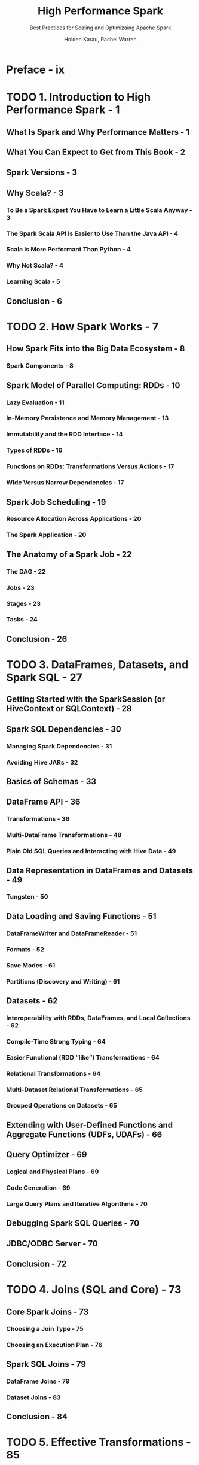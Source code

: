 #+TITLE: High Performance Spark
#+SUBTITLE: Best Practices for Scaling and Optimizaing Apache Spark
#+VERSION: 2017
#+AUTHOR: Holden Karau, Rachel Warren
#+STARTUP: entitiespretty

* Table of Contents                                      :TOC_4_org:noexport:
- [[Preface - ix][Preface - ix]]
- [[1. Introduction to High Performance Spark - 1][1. Introduction to High Performance Spark - 1]]
  - [[What Is Spark and Why Performance Matters - 1][What Is Spark and Why Performance Matters - 1]]
  - [[What You Can Expect to Get from This Book - 2][What You Can Expect to Get from This Book - 2]]
  - [[Spark Versions - 3][Spark Versions - 3]]
  - [[Why Scala? - 3][Why Scala? - 3]]
    - [[To Be a Spark Expert You Have to Learn a Little Scala Anyway - 3][To Be a Spark Expert You Have to Learn a Little Scala Anyway - 3]]
    - [[The Spark Scala API Is Easier to Use Than the Java API - 4][The Spark Scala API Is Easier to Use Than the Java API - 4]]
    - [[Scala Is More Performant Than Python - 4][Scala Is More Performant Than Python - 4]]
    - [[Why Not Scala? - 4][Why Not Scala? - 4]]
    - [[Learning Scala - 5][Learning Scala - 5]]
  - [[Conclusion - 6][Conclusion - 6]]
- [[2. How Spark Works - 7][2. How Spark Works - 7]]
  - [[How Spark Fits into the Big Data Ecosystem - 8][How Spark Fits into the Big Data Ecosystem - 8]]
    - [[Spark Components - 8][Spark Components - 8]]
  - [[Spark Model of Parallel Computing: RDDs - 10][Spark Model of Parallel Computing: RDDs - 10]]
    - [[Lazy Evaluation - 11][Lazy Evaluation - 11]]
    - [[In-Memory Persistence and Memory Management - 13][In-Memory Persistence and Memory Management - 13]]
    - [[Immutability and the RDD Interface - 14][Immutability and the RDD Interface - 14]]
    - [[Types of RDDs - 16][Types of RDDs - 16]]
    - [[Functions on RDDs: Transformations Versus Actions - 17][Functions on RDDs: Transformations Versus Actions - 17]]
    - [[Wide Versus Narrow Dependencies - 17][Wide Versus Narrow Dependencies - 17]]
  - [[Spark Job Scheduling - 19][Spark Job Scheduling - 19]]
    - [[Resource Allocation Across Applications - 20][Resource Allocation Across Applications - 20]]
    - [[The Spark Application - 20][The Spark Application - 20]]
  - [[The Anatomy of a Spark Job - 22][The Anatomy of a Spark Job - 22]]
    - [[The DAG - 22][The DAG - 22]]
    - [[Jobs - 23][Jobs - 23]]
    - [[Stages - 23][Stages - 23]]
    - [[Tasks - 24][Tasks - 24]]
  - [[Conclusion - 26][Conclusion - 26]]
- [[3. DataFrames, Datasets, and Spark SQL - 27][3. DataFrames, Datasets, and Spark SQL - 27]]
  - [[Getting Started with the SparkSession (or HiveContext or SQLContext) - 28][Getting Started with the SparkSession (or HiveContext or SQLContext) - 28]]
  - [[Spark SQL Dependencies - 30][Spark SQL Dependencies - 30]]
    - [[Managing Spark Dependencies - 31][Managing Spark Dependencies - 31]]
    - [[Avoiding Hive JARs - 32][Avoiding Hive JARs - 32]]
  - [[Basics of Schemas - 33][Basics of Schemas - 33]]
  - [[DataFrame API - 36][DataFrame API - 36]]
    - [[Transformations - 36][Transformations - 36]]
    - [[Multi-DataFrame Transformations - 48][Multi-DataFrame Transformations - 48]]
    - [[Plain Old SQL Queries and Interacting with Hive Data - 49][Plain Old SQL Queries and Interacting with Hive Data - 49]]
  - [[Data Representation in DataFrames and Datasets - 49][Data Representation in DataFrames and Datasets - 49]]
    - [[Tungsten - 50][Tungsten - 50]]
  - [[Data Loading and Saving Functions - 51][Data Loading and Saving Functions - 51]]
    - [[DataFrameWriter and DataFrameReader - 51][DataFrameWriter and DataFrameReader - 51]]
    - [[Formats - 52][Formats - 52]]
    - [[Save Modes - 61][Save Modes - 61]]
    - [[Partitions (Discovery and Writing) - 61][Partitions (Discovery and Writing) - 61]]
  - [[Datasets - 62][Datasets - 62]]
    - [[Interoperability with RDDs, DataFrames, and Local Collections - 62][Interoperability with RDDs, DataFrames, and Local Collections - 62]]
    - [[Compile-Time Strong Typing - 64][Compile-Time Strong Typing - 64]]
    - [[Easier Functional (RDD “like”) Transformations - 64][Easier Functional (RDD “like”) Transformations - 64]]
    - [[Relational Transformations - 64][Relational Transformations - 64]]
    - [[Multi-Dataset Relational Transformations - 65][Multi-Dataset Relational Transformations - 65]]
    - [[Grouped Operations on Datasets - 65][Grouped Operations on Datasets - 65]]
  - [[Extending with User-Defined Functions and Aggregate Functions (UDFs, UDAFs) - 66][Extending with User-Defined Functions and Aggregate Functions (UDFs, UDAFs) - 66]]
  - [[Query Optimizer - 69][Query Optimizer - 69]]
    - [[Logical and Physical Plans - 69][Logical and Physical Plans - 69]]
    - [[Code Generation - 69][Code Generation - 69]]
    - [[Large Query Plans and Iterative Algorithms - 70][Large Query Plans and Iterative Algorithms - 70]]
  - [[Debugging Spark SQL Queries - 70][Debugging Spark SQL Queries - 70]]
  - [[JDBC/ODBC Server - 70][JDBC/ODBC Server - 70]]
  - [[Conclusion - 72][Conclusion - 72]]
- [[4. Joins (SQL and Core) - 73][4. Joins (SQL and Core) - 73]]
  - [[Core Spark Joins - 73][Core Spark Joins - 73]]
    - [[Choosing a Join Type - 75][Choosing a Join Type - 75]]
    - [[Choosing an Execution Plan - 76][Choosing an Execution Plan - 76]]
  - [[Spark SQL Joins - 79][Spark SQL Joins - 79]]
    - [[DataFrame Joins - 79][DataFrame Joins - 79]]
    - [[Dataset Joins - 83][Dataset Joins - 83]]
  - [[Conclusion - 84][Conclusion - 84]]
- [[5. Effective Transformations - 85][5. Effective Transformations - 85]]
  - [[Narrow Versus Wide Transformations - 86][Narrow Versus Wide Transformations - 86]]
    - [[Implications for Performance - 88][Implications for Performance - 88]]
    - [[Implications for Fault Tolerance - 89][Implications for Fault Tolerance - 89]]
    - [[The Special Case of coalesce - 89][The Special Case of coalesce - 89]]
  - [[What Type of RDD Does Your Transformation Return? - 90][What Type of RDD Does Your Transformation Return? - 90]]
  - [[Minimizing Object Creation - 92][Minimizing Object Creation - 92]]
    - [[Reusing Existing Objects - 92][Reusing Existing Objects - 92]]
    - [[Using Smaller Data Structures - 95][Using Smaller Data Structures - 95]]
  - [[Iterator-to-Iterator Transformations with mapPartitions - 98][Iterator-to-Iterator Transformations with mapPartitions - 98]]
    - [[What Is an Iterator-to-Iterator Transformation? - 99][What Is an Iterator-to-Iterator Transformation? - 99]]
    - [[Space and Time Advantages - 100][Space and Time Advantages - 100]]
    - [[An Example - 101][An Example - 101]]
  - [[Set Operations - 104][Set Operations - 104]]
  - [[Reducing Setup Overhead - 105][Reducing Setup Overhead - 105]]
    - [[Shared Variables - 106][Shared Variables - 106]]
    - [[Broadcast Variables - 106][Broadcast Variables - 106]]
    - [[Accumulators - 107][Accumulators - 107]]
  - [[Reusing RDDs - 112][Reusing RDDs - 112]]
    - [[Cases for Reuse - 112][Cases for Reuse - 112]]
    - [[Deciding if Recompute Is Inexpensive Enough - 115][Deciding if Recompute Is Inexpensive Enough - 115]]
    - [[Types of Reuse: Cache, Persist, Checkpoint, Shuffle Files - 116][Types of Reuse: Cache, Persist, Checkpoint, Shuffle Files - 116]]
    - [[Alluxio (nee Tachyon) - 120][Alluxio (nee Tachyon) - 120]]
    - [[LRU Caching - 121][LRU Caching - 121]]
    - [[Noisy Cluster Considerations - 122][Noisy Cluster Considerations - 122]]
    - [[Interaction with Accumulators - 123][Interaction with Accumulators - 123]]
  - [[Conclusion - 124][Conclusion - 124]]
- [[6. Working with Key/Value Data - 125][6. Working with Key/Value Data - 125]]
  - [[The Goldilocks Example - 127][The Goldilocks Example - 127]]
    - [[Goldilocks Version 0: Iterative Solution - 128][Goldilocks Version 0: Iterative Solution - 128]]
    - [[How to Use PairRDDFunctions and OrderedRDDFunctions - 130][How to Use PairRDDFunctions and OrderedRDDFunctions - 130]]
  - [[Actions on Key/Value Pairs - 131][Actions on Key/Value Pairs - 131]]
  - [[What’s So Dangerous About the groupByKey Function - 132][What’s So Dangerous About the groupByKey Function - 132]]
    - [[Goldilocks Version 1: groupByKey Solution - 132][Goldilocks Version 1: groupByKey Solution - 132]]
  - [[Choosing an Aggregation Operation - 136][Choosing an Aggregation Operation - 136]]
    - [[Dictionary of Aggregation Operations with Performance Considerations - 136][Dictionary of Aggregation Operations with Performance Considerations - 136]]
  - [[Multiple RDD Operations - 139][Multiple RDD Operations - 139]]
    - [[Co-Grouping - 139][Co-Grouping - 139]]
  - [[Partitioners and Key/Value Data - 140][Partitioners and Key/Value Data - 140]]
    - [[Using the Spark Partitioner Object - 142][Using the Spark Partitioner Object - 142]]
    - [[Hash Partitioning - 142][Hash Partitioning - 142]]
    - [[Range Partitioning - 142][Range Partitioning - 142]]
    - [[Custom Partitioning - 143][Custom Partitioning - 143]]
    - [[Preserving Partitioning Information Across Transformations - 144][Preserving Partitioning Information Across Transformations - 144]]
    - [[Leveraging Co-Located and Co-Partitioned RDDs - 144][Leveraging Co-Located and Co-Partitioned RDDs - 144]]
    - [[Dictionary of Mapping and Partitioning Functions PairRDDFunctions - 146][Dictionary of Mapping and Partitioning Functions PairRDDFunctions - 146]]
  - [[Dictionary of OrderedRDDOperations - 147][Dictionary of OrderedRDDOperations - 147]]
    - [[Sorting by Two Keys with SortByKey - 149][Sorting by Two Keys with SortByKey - 149]]
  - [[Secondary Sort and repartitionAndSortWithinPartitions - 149][Secondary Sort and repartitionAndSortWithinPartitions - 149]]
    - [[Leveraging repartitionAndSortWithinPartitions for a Group by Key and Sort Values Function - 150][Leveraging repartitionAndSortWithinPartitions for a Group by Key and Sort Values Function - 150]]
    - [[How Not to Sort by Two Orderings - 153][How Not to Sort by Two Orderings - 153]]
    - [[Goldilocks Version 2: Secondary Sort - 154][Goldilocks Version 2: Secondary Sort - 154]]
    - [[A Different Approach to Goldilocks - 157][A Different Approach to Goldilocks - 157]]
    - [[Goldilocks Version 3: Sort on Cell Values - 162][Goldilocks Version 3: Sort on Cell Values - 162]]
  - [[Straggler Detection and Unbalanced Data - 163][Straggler Detection and Unbalanced Data - 163]]
    - [[Back to Goldilocks (Again) - 165][Back to Goldilocks (Again) - 165]]
    - [[Goldilocks Version 4: Reduce to Distinct on Each Partition - 165][Goldilocks Version 4: Reduce to Distinct on Each Partition - 165]]
  - [[Conclusion - 171][Conclusion - 171]]
- [[7. Going Beyond Scala - 173][7. Going Beyond Scala - 173]]
  - [[Beyond Scala within the JVM - 174][Beyond Scala within the JVM - 174]]
  - [[Beyond Scala, and Beyond the JVM - 178][Beyond Scala, and Beyond the JVM - 178]]
    - [[How PySpark Works - 179][How PySpark Works - 179]]
    - [[How SparkR Works - 187][How SparkR Works - 187]]
    - [[Spark.jl (Julia Spark) - 189][Spark.jl (Julia Spark) - 189]]
    - [[How Eclair JS Works - 190][How Eclair JS Works - 190]]
    - [[Spark on the Common Language Runtime (CLR)—C# and Friends - 191][Spark on the Common Language Runtime (CLR)—C# and Friends - 191]]
  - [[Calling Other Languages from Spark - 191][Calling Other Languages from Spark - 191]]
    - [[Using Pipe and Friends - 191][Using Pipe and Friends - 191]]
    - [[JNI - 193][JNI - 193]]
    - [[Java Native Access (JNA) - 196][Java Native Access (JNA) - 196]]
    - [[Underneath Everything Is FORTRAN - 196][Underneath Everything Is FORTRAN - 196]]
    - [[Getting to the GPU - 198][Getting to the GPU - 198]]
  - [[The Future - 198][The Future - 198]]
  - [[Conclusion - 198][Conclusion - 198]]
- [[8. Testing and Validation - 201][8. Testing and Validation - 201]]
  - [[Unit Testing - 201][Unit Testing - 201]]
    - [[General Spark Unit Testing - 202][General Spark Unit Testing - 202]]
    - [[Mocking RDDs - 206][Mocking RDDs - 206]]
  - [[Getting Test Data - 208][Getting Test Data - 208]]
    - [[Generating Large Datasets - 208][Generating Large Datasets - 208]]
    - [[Sampling - 209][Sampling - 209]]
  - [[Property Checking with ScalaCheck - 211][Property Checking with ScalaCheck - 211]]
    - [[Computing RDD Difference - 211][Computing RDD Difference - 211]]
  - [[Integration Testing - 214][Integration Testing - 214]]
    - [[Choosing Your Integration Testing Environment - 214][Choosing Your Integration Testing Environment - 214]]
  - [[Verifying Performance - 215][Verifying Performance - 215]]
    - [[Spark Counters for Verifying Performance - 215][Spark Counters for Verifying Performance - 215]]
    - [[Projects for Verifying Performance - 216][Projects for Verifying Performance - 216]]
  - [[Job Validation - 216][Job Validation - 216]]
  - [[Conclusion - 217][Conclusion - 217]]
- [[9. Spark MLlib and ML - 219][9. Spark MLlib and ML - 219]]
  - [[Choosing Between Spark MLlib and Spark ML - 219][Choosing Between Spark MLlib and Spark ML - 219]]
  - [[Working with MLlib - 220][Working with MLlib - 220]]
    - [[Getting Started with MLlib (Organization and Imports) - 220][Getting Started with MLlib (Organization and Imports) - 220]]
    - [[MLlib Feature Encoding and Data Preparation - 221][MLlib Feature Encoding and Data Preparation - 221]]
    - [[Feature Scaling and Selection - 226][Feature Scaling and Selection - 226]]
    - [[MLlib Model Training - 226][MLlib Model Training - 226]]
    - [[Predicting - 227][Predicting - 227]]
    - [[Serving and Persistence - 228][Serving and Persistence - 228]]
    - [[Model Evaluation - 230][Model Evaluation - 230]]
  - [[Working with Spark ML - 231][Working with Spark ML - 231]]
    - [[Spark ML Organization and Imports - 231][Spark ML Organization and Imports - 231]]
    - [[Pipeline Stages - 232][Pipeline Stages - 232]]
    - [[Explain Params - 233][Explain Params - 233]]
    - [[Data Encoding - 234][Data Encoding - 234]]
    - [[Data Cleaning - 236][Data Cleaning - 236]]
    - [[Spark ML Models - 237][Spark ML Models - 237]]
    - [[Putting It All Together in a Pipeline - 238][Putting It All Together in a Pipeline - 238]]
    - [[Training a Pipeline - 239][Training a Pipeline - 239]]
    - [[Accessing Individual Stages - 239][Accessing Individual Stages - 239]]
    - [[Data Persistence and Spark ML - 239][Data Persistence and Spark ML - 239]]
    - [[Extending Spark ML Pipelines with Your Own Algorithms - 242][Extending Spark ML Pipelines with Your Own Algorithms - 242]]
    - [[Model and Pipeline Persistence and Serving with Spark ML - 250][Model and Pipeline Persistence and Serving with Spark ML - 250]]
  - [[General Serving Considerations - 250][General Serving Considerations - 250]]
  - [[Conclusion - 251][Conclusion - 251]]
- [[10. Spark Components and Packages - 253][10. Spark Components and Packages - 253]]
  - [[Stream Processing with Spark - 255][Stream Processing with Spark - 255]]
    - [[Sources and Sinks - 255][Sources and Sinks - 255]]
    - [[Batch Intervals - 257][Batch Intervals - 257]]
    - [[Data Checkpoint Intervals - 258][Data Checkpoint Intervals - 258]]
    - [[Considerations for DStreams - 259][Considerations for DStreams - 259]]
    - [[Considerations for Structured Streaming - 260][Considerations for Structured Streaming - 260]]
    - [[High Availability Mode (or Handling Driver Failure or Checkpointing) - 268][High Availability Mode (or Handling Driver Failure or Checkpointing) - 268]]
  - [[GraphX - 269][GraphX - 269]]
  - [[Using Community Packages and Libraries - 269][Using Community Packages and Libraries - 269]]
    - [[Creating a Spark Package - 271][Creating a Spark Package - 271]]
  - [[Conclusion - 272][Conclusion - 272]]
- [[A. Tuning, Debugging, and Other Things Developers Like to Pretend Don’t Exist - 273][A. Tuning, Debugging, and Other Things Developers Like to Pretend Don’t Exist - 273]]
- [[Index - 323][Index - 323]]

* Preface - ix
* TODO 1. Introduction to High Performance Spark - 1
** What Is Spark and Why Performance Matters - 1
** What You Can Expect to Get from This Book - 2
** Spark Versions - 3
** Why Scala? - 3
*** To Be a Spark Expert You Have to Learn a Little Scala Anyway - 3
*** The Spark Scala API Is Easier to Use Than the Java API - 4
*** Scala Is More Performant Than Python - 4
*** Why Not Scala? - 4
*** Learning Scala - 5

** Conclusion - 6

* TODO 2. How Spark Works - 7
** How Spark Fits into the Big Data Ecosystem - 8
*** Spark Components - 8

** Spark Model of Parallel Computing: RDDs - 10
*** Lazy Evaluation - 11
*** In-Memory Persistence and Memory Management - 13
*** Immutability and the RDD Interface - 14
*** Types of RDDs - 16
*** Functions on RDDs: Transformations Versus Actions - 17
*** Wide Versus Narrow Dependencies - 17

** Spark Job Scheduling - 19
*** Resource Allocation Across Applications - 20
*** The Spark Application - 20

** The Anatomy of a Spark Job - 22
*** The DAG - 22
*** Jobs - 23
*** Stages - 23
*** Tasks - 24

** Conclusion - 26

* TODO 3. DataFrames, Datasets, and Spark SQL - 27
** Getting Started with the SparkSession (or HiveContext or SQLContext) - 28
** Spark SQL Dependencies - 30
*** Managing Spark Dependencies - 31
*** Avoiding Hive JARs - 32

** Basics of Schemas - 33
** DataFrame API - 36
*** Transformations - 36
*** Multi-DataFrame Transformations - 48
*** Plain Old SQL Queries and Interacting with Hive Data - 49

** Data Representation in DataFrames and Datasets - 49
*** Tungsten - 50

** Data Loading and Saving Functions - 51
*** DataFrameWriter and DataFrameReader - 51
*** Formats - 52
*** Save Modes - 61
*** Partitions (Discovery and Writing) - 61

** Datasets - 62
*** Interoperability with RDDs, DataFrames, and Local Collections - 62
*** Compile-Time Strong Typing - 64
*** Easier Functional (RDD “like”) Transformations - 64
*** Relational Transformations - 64
*** Multi-Dataset Relational Transformations - 65
*** Grouped Operations on Datasets - 65

** Extending with User-Defined Functions and Aggregate Functions (UDFs, UDAFs) - 66
** Query Optimizer - 69
*** Logical and Physical Plans - 69
*** Code Generation - 69
*** Large Query Plans and Iterative Algorithms - 70

** Debugging Spark SQL Queries - 70
** JDBC/ODBC Server - 70
** Conclusion - 72

* TODO 4. Joins (SQL and Core) - 73
** Core Spark Joins - 73
*** Choosing a Join Type - 75
*** Choosing an Execution Plan - 76

** Spark SQL Joins - 79
*** DataFrame Joins - 79
*** Dataset Joins - 83

** Conclusion - 84

* TODO 5. Effective Transformations - 85
** Narrow Versus Wide Transformations - 86
*** Implications for Performance - 88
*** Implications for Fault Tolerance - 89
*** The Special Case of coalesce - 89

** What Type of RDD Does Your Transformation Return? - 90
** Minimizing Object Creation - 92
*** Reusing Existing Objects - 92
*** Using Smaller Data Structures - 95

** Iterator-to-Iterator Transformations with mapPartitions - 98
*** What Is an Iterator-to-Iterator Transformation? - 99
*** Space and Time Advantages - 100
*** An Example - 101

** Set Operations - 104
** Reducing Setup Overhead - 105
*** Shared Variables - 106
*** Broadcast Variables - 106
*** Accumulators - 107

** Reusing RDDs - 112
*** Cases for Reuse - 112
*** Deciding if Recompute Is Inexpensive Enough - 115
*** Types of Reuse: Cache, Persist, Checkpoint, Shuffle Files - 116
*** Alluxio (nee Tachyon) - 120
*** LRU Caching - 121
*** Noisy Cluster Considerations - 122
*** Interaction with Accumulators - 123

** Conclusion - 124

* TODO 6. Working with Key/Value Data - 125
** The Goldilocks Example - 127
*** Goldilocks Version 0: Iterative Solution - 128
*** How to Use PairRDDFunctions and OrderedRDDFunctions - 130

** Actions on Key/Value Pairs - 131
** What’s So Dangerous About the groupByKey Function - 132
*** Goldilocks Version 1: groupByKey Solution - 132

** Choosing an Aggregation Operation - 136
*** Dictionary of Aggregation Operations with Performance Considerations - 136

** Multiple RDD Operations - 139
*** Co-Grouping - 139

** Partitioners and Key/Value Data - 140
*** Using the Spark Partitioner Object - 142
*** Hash Partitioning - 142
*** Range Partitioning - 142
*** Custom Partitioning - 143
*** Preserving Partitioning Information Across Transformations - 144
*** Leveraging Co-Located and Co-Partitioned RDDs - 144
*** Dictionary of Mapping and Partitioning Functions PairRDDFunctions - 146

** Dictionary of OrderedRDDOperations - 147
*** Sorting by Two Keys with SortByKey - 149

** Secondary Sort and repartitionAndSortWithinPartitions - 149
*** Leveraging repartitionAndSortWithinPartitions for a Group by Key and Sort Values Function - 150
*** How Not to Sort by Two Orderings - 153
*** Goldilocks Version 2: Secondary Sort - 154
*** A Different Approach to Goldilocks - 157
*** Goldilocks Version 3: Sort on Cell Values - 162

** Straggler Detection and Unbalanced Data - 163
*** Back to Goldilocks (Again) - 165
*** Goldilocks Version 4: Reduce to Distinct on Each Partition - 165

** Conclusion - 171

* TODO 7. Going Beyond Scala - 173
** Beyond Scala within the JVM - 174
** Beyond Scala, and Beyond the JVM - 178
*** How PySpark Works - 179
*** How SparkR Works - 187
*** Spark.jl (Julia Spark) - 189
*** How Eclair JS Works - 190
*** Spark on the Common Language Runtime (CLR)—C# and Friends - 191

** Calling Other Languages from Spark - 191
*** Using Pipe and Friends - 191
*** JNI - 193
*** Java Native Access (JNA) - 196
*** Underneath Everything Is FORTRAN - 196
*** Getting to the GPU - 198

** The Future - 198
** Conclusion - 198

* TODO 8. Testing and Validation - 201
** Unit Testing - 201
*** General Spark Unit Testing - 202
*** Mocking RDDs - 206

** Getting Test Data - 208
*** Generating Large Datasets - 208
*** Sampling - 209

** Property Checking with ScalaCheck - 211
*** Computing RDD Difference - 211

** Integration Testing - 214
*** Choosing Your Integration Testing Environment - 214

** Verifying Performance - 215
*** Spark Counters for Verifying Performance - 215
*** Projects for Verifying Performance - 216

** Job Validation - 216
** Conclusion - 217

* TODO 9. Spark MLlib and ML - 219
** Choosing Between Spark MLlib and Spark ML - 219
** Working with MLlib - 220
*** Getting Started with MLlib (Organization and Imports) - 220
*** MLlib Feature Encoding and Data Preparation - 221
*** Feature Scaling and Selection - 226
*** MLlib Model Training - 226
*** Predicting - 227
*** Serving and Persistence - 228
*** Model Evaluation - 230

** Working with Spark ML - 231
*** Spark ML Organization and Imports - 231
*** Pipeline Stages - 232
*** Explain Params - 233
*** Data Encoding - 234
*** Data Cleaning - 236
*** Spark ML Models - 237
*** Putting It All Together in a Pipeline - 238
*** Training a Pipeline - 239
*** Accessing Individual Stages - 239
*** Data Persistence and Spark ML - 239
*** Extending Spark ML Pipelines with Your Own Algorithms - 242
*** Model and Pipeline Persistence and Serving with Spark ML - 250

** General Serving Considerations - 250
** Conclusion - 251

* TODO 10. Spark Components and Packages - 253
** Stream Processing with Spark - 255
*** Sources and Sinks - 255
*** Batch Intervals - 257
*** Data Checkpoint Intervals - 258
*** Considerations for DStreams - 259
*** Considerations for Structured Streaming - 260
*** High Availability Mode (or Handling Driver Failure or Checkpointing) - 268

** GraphX - 269
** Using Community Packages and Libraries - 269
*** Creating a Spark Package - 271

** Conclusion - 272

* TODO A. Tuning, Debugging, and Other Things Developers Like to Pretend Don’t Exist - 273
* TODO Index - 323
